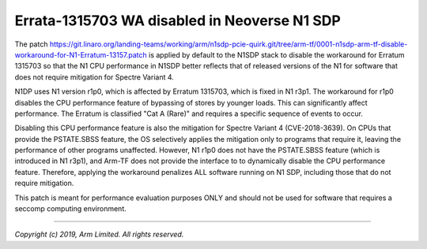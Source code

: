 Errata-1315703 WA disabled in Neoverse N1 SDP
=============================================

The patch https://git.linaro.org/landing-teams/working/arm/n1sdp-pcie-quirk.git/tree/arm-tf/0001-n1sdp-arm-tf-disable-workaround-for-N1-Erratum-13157.patch
is applied by default to the N1SDP stack to disable the workaround for Erratum 1315703 so that the N1 CPU
performance in N1SDP better reflects that of released versions of the N1 for software that does not require mitigation for Spectre Variant 4.

N1DP uses N1 version r1p0, which is affected by Erratum 1315703, which
is fixed in N1 r3p1.  The workaround for r1p0 disables the CPU performance
feature of bypassing of stores by younger loads.  This can significantly
affect performance.  The Erratum is classified "Cat A (Rare)" and requires
a specific sequence of events to occur.

Disabling this CPU performance feature is also the mitigation for Spectre
Variant 4 (CVE-2018-3639).  On CPUs that provide the PSTATE.SBSS feature,
the OS selectively applies the mitigation only to programs that require it,
leaving the performance of other programs unaffected.  However, N1 r1p0
does not have the PSTATE.SBSS feature (which is introduced in N1 r3p1), and
Arm-TF does not provide the interface to to dynamically disable the CPU
performance feature.  Therefore, applying the workaround penalizes ALL
software running on N1 SDP, including those that do not require mitigation.

This patch is meant for performance evaluation purposes ONLY and should not
be used for software that requires a seccomp computing environment.

--------------

*Copyright (c) 2019, Arm Limited. All rights reserved.*

